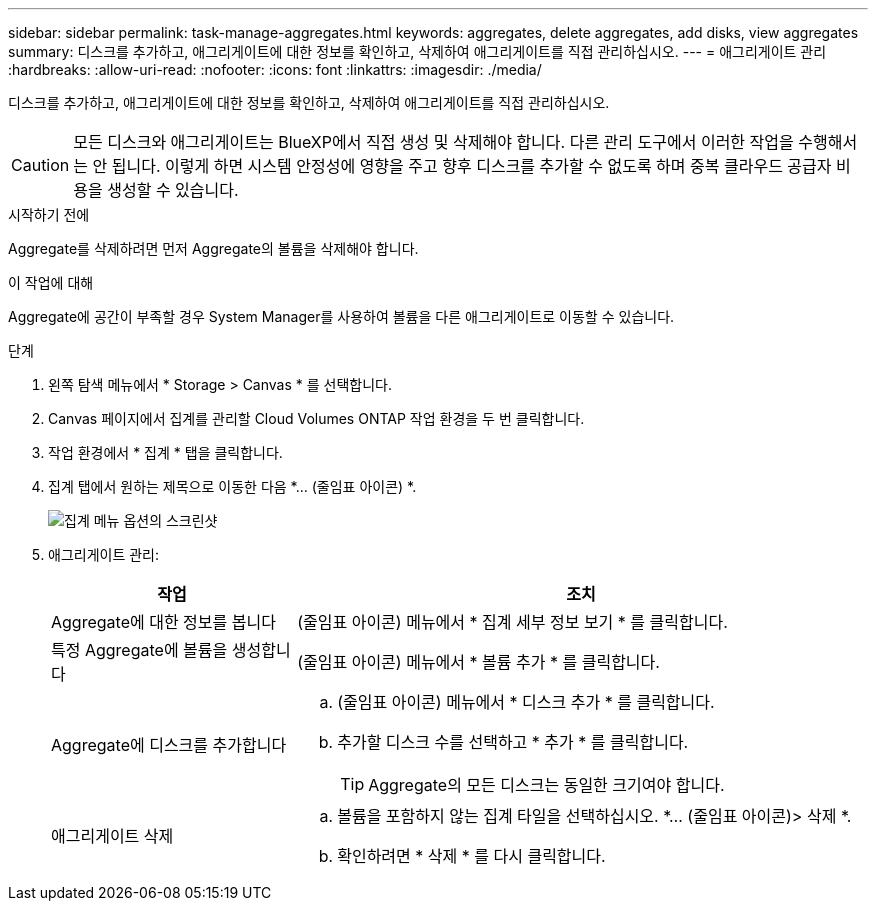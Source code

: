 ---
sidebar: sidebar 
permalink: task-manage-aggregates.html 
keywords: aggregates, delete aggregates, add disks, view aggregates 
summary: 디스크를 추가하고, 애그리게이트에 대한 정보를 확인하고, 삭제하여 애그리게이트를 직접 관리하십시오. 
---
= 애그리게이트 관리
:hardbreaks:
:allow-uri-read: 
:nofooter: 
:icons: font
:linkattrs: 
:imagesdir: ./media/


[role="lead"]
디스크를 추가하고, 애그리게이트에 대한 정보를 확인하고, 삭제하여 애그리게이트를 직접 관리하십시오.


CAUTION: 모든 디스크와 애그리게이트는 BlueXP에서 직접 생성 및 삭제해야 합니다. 다른 관리 도구에서 이러한 작업을 수행해서는 안 됩니다. 이렇게 하면 시스템 안정성에 영향을 주고 향후 디스크를 추가할 수 없도록 하며 중복 클라우드 공급자 비용을 생성할 수 있습니다.

.시작하기 전에
Aggregate를 삭제하려면 먼저 Aggregate의 볼륨을 삭제해야 합니다.

.이 작업에 대해
Aggregate에 공간이 부족할 경우 System Manager를 사용하여 볼륨을 다른 애그리게이트로 이동할 수 있습니다.

.단계
. 왼쪽 탐색 메뉴에서 * Storage > Canvas * 를 선택합니다.
. Canvas 페이지에서 집계를 관리할 Cloud Volumes ONTAP 작업 환경을 두 번 클릭합니다.
. 작업 환경에서 * 집계 * 탭을 클릭합니다.
. 집계 탭에서 원하는 제목으로 이동한 다음 *... (줄임표 아이콘) *.
+
image:screenshot_aggr_menu_options.png["집계 메뉴 옵션의 스크린샷"]

. 애그리게이트 관리:
+
[cols="30,70"]
|===
| 작업 | 조치 


| Aggregate에 대한 정보를 봅니다 | (줄임표 아이콘) 메뉴에서 * 집계 세부 정보 보기 * 를 클릭합니다. 


| 특정 Aggregate에 볼륨을 생성합니다 | (줄임표 아이콘) 메뉴에서 * 볼륨 추가 * 를 클릭합니다. 


| Aggregate에 디스크를 추가합니다  a| 
.. (줄임표 아이콘) 메뉴에서 * 디스크 추가 * 를 클릭합니다.
.. 추가할 디스크 수를 선택하고 * 추가 * 를 클릭합니다.
+

TIP: Aggregate의 모든 디스크는 동일한 크기여야 합니다.



ifdef::aws[]



| Amazon EBS Elastic Volumes를 지원하는 애그리게이트의 용량을 늘립니다  a| 
.. (줄임표 아이콘) 메뉴에서 * 용량 증가 * 를 클릭합니다.
.. 추가할 추가 용량을 입력한 다음 * 증가 * 를 클릭합니다.
+
Aggregate의 용량을 최소 256GiB 또는 애그리게이트 크기의 10% 이상으로 늘려야 합니다.

+
예를 들어 1.77TiB Aggregate가 있는 경우 10%는 181GiB입니다. 이 값이 256GiB보다 낮으므로 애그리게이트의 크기를 최소 256GiB까지 늘려야 합니다.



endif::aws[]



| 애그리게이트 삭제  a| 
.. 볼륨을 포함하지 않는 집계 타일을 선택하십시오. *... (줄임표 아이콘)> 삭제 *.
.. 확인하려면 * 삭제 * 를 다시 클릭합니다.


|===

